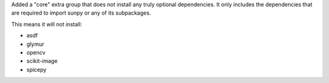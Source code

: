 Added a "core" extra group that does not install any truly optional dependencies.
It only includes the dependencies that are required to import sunpy or any of its subpackages.

This means it will not install:

- asdf
- glymur
- opencv
- scikit-image
- spicepy
